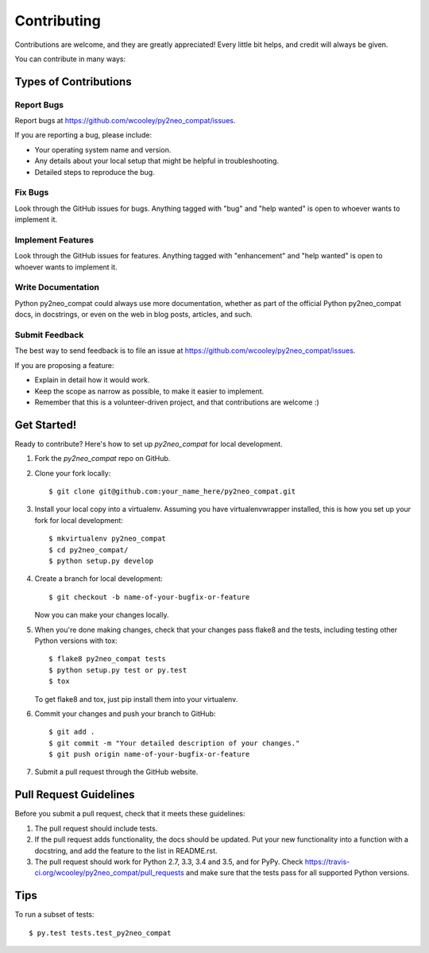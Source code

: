 .. highlight:: shell

============
Contributing
============

Contributions are welcome, and they are greatly appreciated! Every
little bit helps, and credit will always be given.

You can contribute in many ways:

Types of Contributions
----------------------

Report Bugs
~~~~~~~~~~~

Report bugs at https://github.com/wcooley/py2neo_compat/issues.

If you are reporting a bug, please include:

* Your operating system name and version.
* Any details about your local setup that might be helpful in troubleshooting.
* Detailed steps to reproduce the bug.

Fix Bugs
~~~~~~~~

Look through the GitHub issues for bugs. Anything tagged with "bug"
and "help wanted" is open to whoever wants to implement it.

Implement Features
~~~~~~~~~~~~~~~~~~

Look through the GitHub issues for features. Anything tagged with "enhancement"
and "help wanted" is open to whoever wants to implement it.

Write Documentation
~~~~~~~~~~~~~~~~~~~

Python py2neo_compat could always use more documentation, whether as part of the
official Python py2neo_compat docs, in docstrings, or even on the web in blog posts,
articles, and such.

Submit Feedback
~~~~~~~~~~~~~~~

The best way to send feedback is to file an issue at https://github.com/wcooley/py2neo_compat/issues.

If you are proposing a feature:

* Explain in detail how it would work.
* Keep the scope as narrow as possible, to make it easier to implement.
* Remember that this is a volunteer-driven project, and that contributions
  are welcome :)

Get Started!
------------

Ready to contribute? Here's how to set up `py2neo_compat` for local development.

1. Fork the `py2neo_compat` repo on GitHub.
2. Clone your fork locally::

    $ git clone git@github.com:your_name_here/py2neo_compat.git

3. Install your local copy into a virtualenv. Assuming you have virtualenvwrapper installed, this is how you set up your fork for local development::

    $ mkvirtualenv py2neo_compat
    $ cd py2neo_compat/
    $ python setup.py develop

4. Create a branch for local development::

    $ git checkout -b name-of-your-bugfix-or-feature

   Now you can make your changes locally.

5. When you're done making changes, check that your changes pass flake8 and the tests, including testing other Python versions with tox::

    $ flake8 py2neo_compat tests
    $ python setup.py test or py.test
    $ tox

   To get flake8 and tox, just pip install them into your virtualenv.

6. Commit your changes and push your branch to GitHub::

    $ git add .
    $ git commit -m "Your detailed description of your changes."
    $ git push origin name-of-your-bugfix-or-feature

7. Submit a pull request through the GitHub website.

Pull Request Guidelines
-----------------------

Before you submit a pull request, check that it meets these guidelines:

1. The pull request should include tests.
2. If the pull request adds functionality, the docs should be updated. Put
   your new functionality into a function with a docstring, and add the
   feature to the list in README.rst.
3. The pull request should work for Python 2.7, 3.3, 3.4 and 3.5, and for PyPy. Check
   https://travis-ci.org/wcooley/py2neo_compat/pull_requests
   and make sure that the tests pass for all supported Python versions.

Tips
----

To run a subset of tests::

$ py.test tests.test_py2neo_compat

